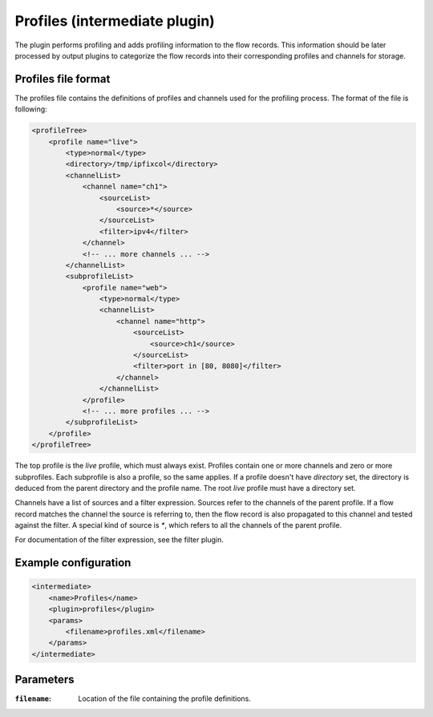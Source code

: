 Profiles (intermediate plugin)
==============================

The plugin performs profiling and adds profiling information to the flow records.
This information should be later processed by output plugins to categorize the flow records into their corresponding profiles and channels for storage. 

Profiles file format
--------------------

The profiles file contains the definitions of profiles and channels used for the profiling process.
The format of the file is following:

.. code-block:: xml

    <profileTree>
        <profile name="live">
            <type>normal</type>
            <directory>/tmp/ipfixcol</directory>
            <channelList>
                <channel name="ch1">
                    <sourceList>
                        <source>*</source>
                    </sourceList>
                    <filter>ipv4</filter>
                </channel>
                <!-- ... more channels ... -->
            </channelList>
            <subprofileList>
                <profile name="web">
                    <type>normal</type>
                    <channelList>
                        <channel name="http">
                            <sourceList>
                                <source>ch1</source>
                            </sourceList>
                            <filter>port in [80, 8080]</filter>
                        </channel>
                    </channelList>
                </profile>
                <!-- ... more profiles ... -->
            </subprofileList>
        </profile>
    </profileTree>


The top profile is the `live` profile, which must always exist. Profiles contain one or more channels and zero or more subprofiles.
Each subprofile is also a profile, so the same applies. If a profile doesn't have `directory` set, the directory is deduced from the parent directory and the profile name. 
The root `live` profile must have a directory set.

Channels have a list of sources and a filter expression. Sources refer to the channels of the parent profile. If a flow record matches the channel the source is referring to, 
then the flow record is also propagated to this channel and tested against the filter. A special kind of source is `*`, which refers to all the channels of the parent profile.

For documentation of the filter expression, see the filter plugin.

Example configuration
---------------------

.. code-block:: xml

    <intermediate>
        <name>Profiles</name>
        <plugin>profiles</plugin>
        <params>
            <filename>profiles.xml</filename>
        </params>
    </intermediate>

Parameters
----------

:``filename``:
    Location of the file containing the profile definitions.
